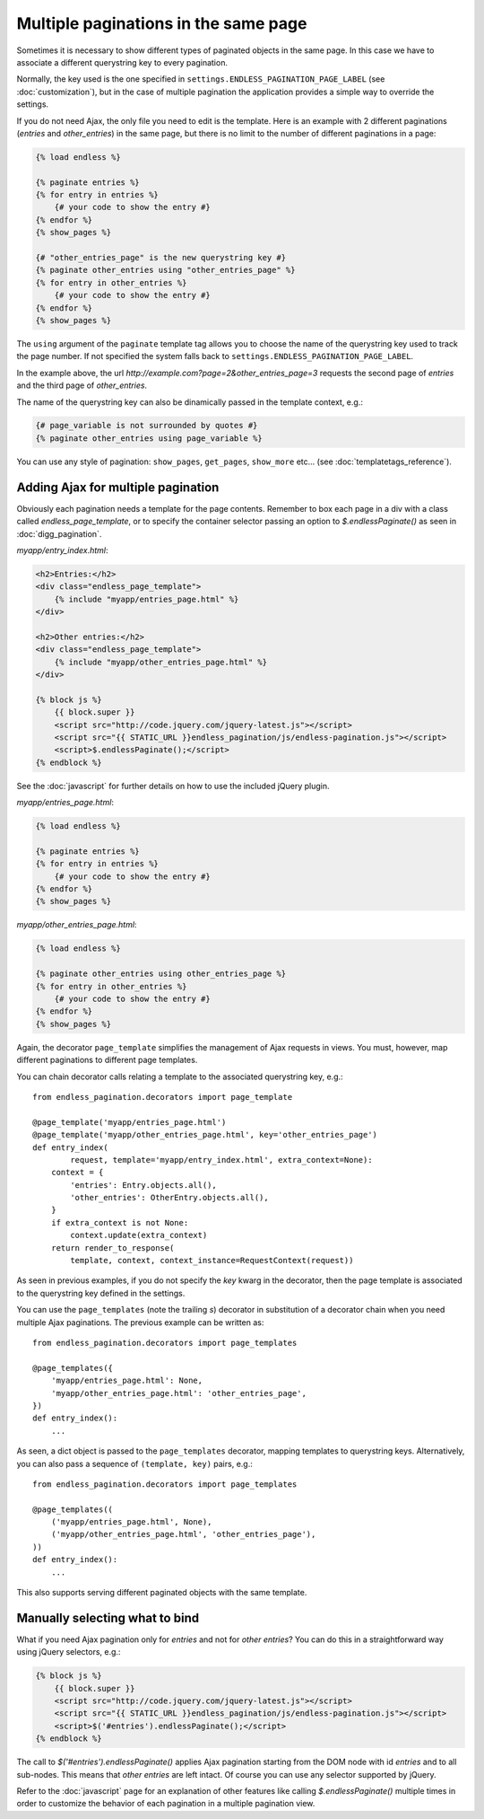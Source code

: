 Multiple paginations in the same page
=====================================

Sometimes it is necessary to show different types of paginated objects in the
same page. In this case we have to associate a different querystring key
to every pagination.

Normally, the key used is the one specified in
``settings.ENDLESS_PAGINATION_PAGE_LABEL`` (see :doc:`customization`),
but in the case of multiple pagination the application provides a simple way to
override the settings.

If you do not need Ajax, the only file you need to edit is the template.
Here is an example with 2 different paginations (*entries* and *other_entries*)
in the same page, but there is no limit to the number of different paginations
in a page:

.. code-block:: html+django

    {% load endless %}

    {% paginate entries %}
    {% for entry in entries %}
        {# your code to show the entry #}
    {% endfor %}
    {% show_pages %}

    {# "other_entries_page" is the new querystring key #}
    {% paginate other_entries using "other_entries_page" %}
    {% for entry in other_entries %}
        {# your code to show the entry #}
    {% endfor %}
    {% show_pages %}

The ``using`` argument of the ``paginate`` template tag allows you to choose
the name of the querystring key used to track the page number.
If not specified the system falls back to
``settings.ENDLESS_PAGINATION_PAGE_LABEL``.

In the example above, the url *http://example.com?page=2&other_entries_page=3*
requests the second page of *entries* and the third page of *other_entries*.

The name of the querystring key can also be dinamically passed in the template
context, e.g.:

.. code-block:: html+django

    {# page_variable is not surrounded by quotes #}
    {% paginate other_entries using page_variable %}

You can use any style of pagination: ``show_pages``, ``get_pages``,
``show_more`` etc... (see :doc:`templatetags_reference`).

Adding Ajax for multiple pagination
~~~~~~~~~~~~~~~~~~~~~~~~~~~~~~~~~~~

Obviously each pagination needs a template for the page contents. Remember to
box each page in a div with a class called *endless_page_template*, or to
specify the container selector passing an option to *$.endlessPaginate()* as
seen in :doc:`digg_pagination`.

*myapp/entry_index.html*:

.. code-block:: html+django

    <h2>Entries:</h2>
    <div class="endless_page_template">
        {% include "myapp/entries_page.html" %}
    </div>

    <h2>Other entries:</h2>
    <div class="endless_page_template">
        {% include "myapp/other_entries_page.html" %}
    </div>

    {% block js %}
        {{ block.super }}
        <script src="http://code.jquery.com/jquery-latest.js"></script>
        <script src="{{ STATIC_URL }}endless_pagination/js/endless-pagination.js"></script>
        <script>$.endlessPaginate();</script>
    {% endblock %}

See the :doc:`javascript` for further details on how to use the included
jQuery plugin.

*myapp/entries_page.html*:

.. code-block:: html+django

    {% load endless %}

    {% paginate entries %}
    {% for entry in entries %}
        {# your code to show the entry #}
    {% endfor %}
    {% show_pages %}

*myapp/other_entries_page.html*:

.. code-block:: html+django

    {% load endless %}

    {% paginate other_entries using other_entries_page %}
    {% for entry in other_entries %}
        {# your code to show the entry #}
    {% endfor %}
    {% show_pages %}

Again, the decorator ``page_template`` simplifies the management of Ajax
requests in views. You must, however, map different paginations to different
page templates.

You can chain decorator calls relating a template to the associated
querystring key, e.g.::

    from endless_pagination.decorators import page_template

    @page_template('myapp/entries_page.html')
    @page_template('myapp/other_entries_page.html', key='other_entries_page')
    def entry_index(
            request, template='myapp/entry_index.html', extra_context=None):
        context = {
            'entries': Entry.objects.all(),
            'other_entries': OtherEntry.objects.all(),
        }
        if extra_context is not None:
            context.update(extra_context)
        return render_to_response(
            template, context, context_instance=RequestContext(request))

As seen in previous examples, if you do not specify the *key* kwarg in the
decorator, then the page template is associated to the querystring key
defined in the settings.

You can use the ``page_templates`` (note the trailing *s*) decorator in
substitution of a decorator chain when you need multiple Ajax paginations.
The previous example can be written as::

    from endless_pagination.decorators import page_templates

    @page_templates({
        'myapp/entries_page.html': None,
        'myapp/other_entries_page.html': 'other_entries_page',
    })
    def entry_index():
        ...

As seen, a dict object is passed to the ``page_templates`` decorator, mapping
templates to querystring keys. Alternatively, you can also pass a sequence
of ``(template, key)`` pairs, e.g.::

    from endless_pagination.decorators import page_templates

    @page_templates((
        ('myapp/entries_page.html', None),
        ('myapp/other_entries_page.html', 'other_entries_page'),
    ))
    def entry_index():
        ...

This also supports serving different paginated objects with the same template.

Manually selecting what to bind
~~~~~~~~~~~~~~~~~~~~~~~~~~~~~~~

What if you need Ajax pagination only for *entries* and not for
*other entries*? You can do this in a straightforward way using jQuery
selectors, e.g.:

.. code-block:: html+django

    {% block js %}
        {{ block.super }}
        <script src="http://code.jquery.com/jquery-latest.js"></script>
        <script src="{{ STATIC_URL }}endless_pagination/js/endless-pagination.js"></script>
        <script>$('#entries').endlessPaginate();</script>
    {% endblock %}

The call to *$('#entries').endlessPaginate()* applies Ajax pagination starting
from the DOM node with id *entries* and to all sub-nodes. This means that
*other entries* are left intact. Of course you can use any selector supported
by jQuery.

Refer to the :doc:`javascript` page for an explanation of other features like
calling *$.endlessPaginate()* multiple times in order to customize the behavior
of each pagination in a multiple pagination view.
